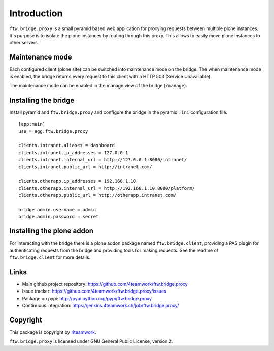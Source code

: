Introduction
============

``ftw.bridge.proxy`` is a small pyramid based web application for proxying
requests between multiple plone instances. It's purpose is to isolate the
plone instances by routing through this proxy. This allows to easily move
plone instances to other servers.


Maintenance mode
----------------

Each configured client (plone site) can be switched into maintenance mode on
the bridge. The when maintenance mode is enabled, the bridge returns every
request to this client with a HTTP 503 (Service Unavailable).

The maintenance mode can be enabled in the manage view of the bridge
(``/manage``).


Installing the bridge
---------------------

Install pyramid and ``ftw.bridge.proxy`` and configure the bridge in the
pyramid ``.ini`` configuration file::

    [app:main]
    use = egg:ftw.bridge.proxy

    clients.intranet.aliases = dashboard
    clients.intranet.ip_addresses = 127.0.0.1
    clients.intranet.internal_url = http://127.0.0.1:8080/intranet/
    clients.intranet.public_url = http://intranet.com/

    clients.otherapp.ip_addresses = 192.168.1.10
    clients.otherapp.internal_url = http://192.168.1.10:8080/platform/
    clients.otherapp.public_url = http://otherapp.intranet.com/

    bridge.admin.username = admin
    bridge.admin.password = secret


Installing the plone addon
--------------------------

For interacting with the bridge there is a plone addon package named
``ftw.bridge.client``, providing a PAS plugin for authenticating requests
from the bridge and providing tools for making requests. See the readme of
``ftw.bridge.client`` for more details.


Links
-----

- Main github project repository: https://github.com/4teamwork/ftw.bridge.proxy
- Issue tracker: https://github.com/4teamwork/ftw.bridge.proxy/issues
- Package on pypi: http://pypi.python.org/pypi/ftw.bridge.proxy
- Continuous integration: https://jenkins.4teamwork.ch/job/ftw.bridge.proxy/

Copyright
---------

This package is copyright by `4teamwork <http://www.4teamwork.ch/>`_.

``ftw.bridge.proxy`` is licensed under GNU General Public License, version 2.
